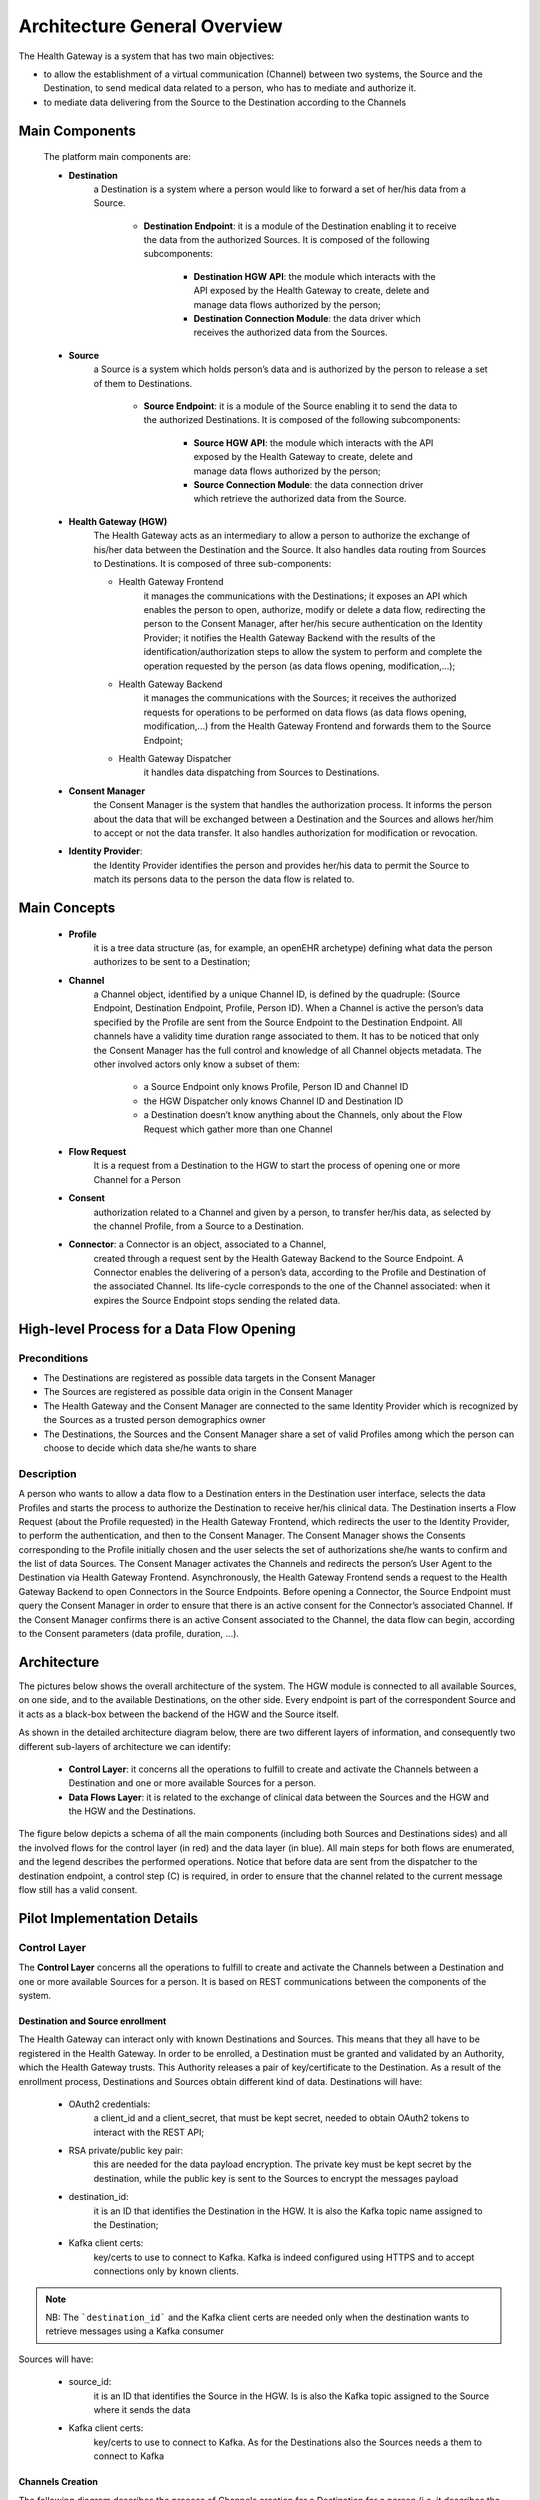 Architecture General Overview
=============================

The Health Gateway is a system that has two main objectives:

* to allow the establishment of a virtual communication (Channel)
  between two systems, the Source and the Destination,
  to send medical data related to a person, who has to mediate and
  authorize it.
* to mediate data delivering from the Source to the Destination according
  to the Channels


Main Components
***************

    The platform main components are:

    * **Destination**
        a Destination is a system where a person would like to forward a set
        of her/his data from a Source.

            * **Destination Endpoint**: it is a module of the Destination
              enabling it to receive the data from the authorized Sources.
              It is composed of the following subcomponents:

                * **Destination HGW API**: the module which interacts with
                  the API exposed by the Health Gateway to create, delete
                  and manage data flows authorized by the person;
                * **Destination Connection Module**: the data driver which
                  receives the authorized data from the Sources.
    * **Source**
        a Source is a system which holds person’s data and is authorized by
        the person to release a set of them to Destinations.

            * **Source Endpoint**: it is a module of the Source enabling it
              to send the data to the authorized
              Destinations. It is composed of the following subcomponents:

                * **Source HGW API**: the module which interacts with the
                  API exposed by the Health Gateway to create, delete and
                  manage data flows authorized by the person;
                * **Source Connection Module**: the data connection driver
                  which retrieve the authorized data from the Source.

    * **Health Gateway (HGW)**
        The Health Gateway acts as an intermediary to allow a person to
        authorize the exchange of his/her data between the Destination
        and the Source. It also handles data routing from Sources to
        Destinations. It is composed of three sub-components:

        * Health Gateway Frontend
            it manages the communications with the Destinations; it
            exposes an API which enables the person to open,
            authorize, modify or delete a data flow, redirecting the
            person to the Consent Manager, after her/his
            secure authentication on the Identity Provider;
            it notifies the Health Gateway Backend with the results
            of the identification/authorization steps to allow the
            system to perform and complete the operation
            requested by the person (as data flows opening, modification,...);
        * Health Gateway Backend
            it manages the communications with the Sources; it receives
            the authorized requests for operations to be performed on data
            flows (as data flows opening, modification,...) from the Health
            Gateway Frontend and forwards them to the Source Endpoint;
        * Health Gateway Dispatcher
            it handles data dispatching from Sources to Destinations.

    * **Consent Manager**
        the Consent Manager is the system that handles the authorization
        process. It informs the person about the data that will be
        exchanged between a Destination and the Sources and allows
        her/him to accept or not the data transfer. It also handles
        authorization for modification or revocation.

    * **Identity Provider**:
        the Identity Provider identifies the person and provides her/his
        data to permit the Source to match its persons data to the person
        the data flow is related to.

Main Concepts
*************

    * **Profile**
        it is a tree data structure (as, for example, an openEHR archetype)
        defining what data the person authorizes to be sent to a Destination;
    * **Channel**
        a Channel object, identified by a unique Channel ID, is defined by
        the quadruple: (Source Endpoint, Destination Endpoint, Profile,
        Person ID). When a Channel is active the person’s data specified
        by the Profile are sent from the Source Endpoint to the Destination
        Endpoint.
        All channels have a validity time duration range associated to them.
        It has to be noticed that only the Consent Manager has the full
        control and knowledge of all Channel objects metadata.
        The other involved actors only know a subset of them:

            * a Source Endpoint only knows Profile, Person ID and Channel ID
            * the HGW Dispatcher only knows Channel ID and Destination ID
            * a Destination doesn’t know anything about the Channels,
              only about the Flow Request which gather more than one Channel

    * **Flow Request**
        It is a request from a Destination to the HGW to start the process
        of opening one or more Channel for a Person
    * **Consent**
        authorization related to a Channel and given by a person, to transfer
        her/his data, as selected by the
        channel Profile, from a Source to a Destination.

    * **Connector**: a Connector is an object, associated to a Channel,
        created through a request sent by the Health Gateway Backend to the
        Source Endpoint. A Connector enables the delivering of a person’s data,
        according to the Profile and Destination of the associated Channel.
        Its life-cycle corresponds to the one of the Channel associated: when
        it expires the Source Endpoint stops sending the related data.

High-level Process for a Data Flow Opening
******************************************

Preconditions
-------------

* The Destinations are registered as possible data targets in the Consent
  Manager
* The Sources are registered as possible data origin in the Consent Manager
* The Health Gateway and the Consent Manager are connected to the same Identity
  Provider which is recognized by the Sources as a trusted person demographics
  owner
* The Destinations, the Sources and the Consent Manager share a set of valid
  Profiles among which the person can choose to decide which data she/he wants
  to share

Description
-----------
A person who wants to allow a data flow to a Destination enters in the
Destination user interface, selects the data Profiles and starts the
process to authorize the Destination to receive her/his clinical data.
The Destination inserts a Flow Request (about the Profile requested)
in the Health Gateway Frontend, which redirects the user to the Identity
Provider, to perform the authentication, and then to the Consent Manager.
The Consent Manager shows the Consents corresponding to the Profile
initially chosen and the user selects the set of authorizations she/he
wants to confirm and the list of data Sources. The Consent Manager
activates the Channels and redirects the person’s User Agent to the
Destination via Health Gateway Frontend. Asynchronously,
the Health Gateway Frontend sends a request to the Health Gateway Backend
to open Connectors in the Source Endpoints. Before opening a Connector,
the Source Endpoint must query the Consent Manager in order to
ensure that there is an active consent for the Connector’s associated
Channel. If the Consent Manager confirms there is an active Consent
associated to the Channel, the data flow can begin, according to the
Consent parameters (data profile, duration, ...).


Architecture
************

The pictures below shows the overall architecture of the system.
The HGW module is connected to all available Sources, on one side,
and to the available Destinations, on the other side.
Every endpoint is part of the correspondent Source and it acts as a
black-box between the backend of the HGW and the Source itself.

.. image:: _static/architecture.svg

As shown in the detailed architecture diagram below, there are two
different layers of information, and consequently two different sub-layers
of architecture we can identify:

    * **Control Layer**: it concerns all the operations to fulfill to create
      and activate the Channels between a Destination and one or more available
      Sources for a person.
    * **Data Flows Layer**: it is related to the exchange of clinical data
      between the Sources and the HGW and the HGW and the Destinations.

The figure below depicts a schema of all the main components
(including both Sources and Destinations sides) and all the involved flows
for the control layer (in red) and the data layer (in blue). All main steps for
both flows are enumerated, and the legend describes the performed operations.
Notice that before data are sent
from the dispatcher to the destination endpoint, a control step (C)
is required, in order to ensure that the channel related to the current
message flow still has a valid consent.

.. image:: _static/architecture_details.svg

Pilot Implementation Details
****************************

Control Layer
-------------

The **Control Layer** concerns all the operations to fulfill to create and
activate the Channels between a Destination and one or more available
Sources for a person. It is based on REST communications between the
components of the system.

Destination and Source enrollment
#################################

The Health Gateway can interact only with known Destinations and Sources.
This means that they all have to be registered in the Health Gateway.
In order to be enrolled, a Destination must be granted and validated
by an Authority, which the Health Gateway trusts. This Authority releases
a pair of key/certificate to the Destination.
As a result of the enrollment process, Destinations and Sources obtain
different kind of data.
Destinations will have:

    * OAuth2 credentials:
        a client_id and a client_secret, that must be kept secret, needed
        to obtain OAuth2 tokens to interact with the REST API;
    * RSA private/public key pair:
        this are needed for the data payload encryption. The private key must
        be kept secret by the destination, while the public key is sent to
        the Sources to encrypt the messages payload
    * destination_id:
        it is an ID that identifies the Destination in the HGW. It is also
        the Kafka topic name assigned to the Destination;
    * Kafka client certs:
        key/certs to use to connect to Kafka. Kafka is indeed configured
        using HTTPS and to accept connections only by known clients.

.. note:: NB: The ```destination_id``` and the Kafka client certs are needed only when
   the destination wants to retrieve messages using a Kafka consumer

Sources will have:

    * source_id:
        it is an ID that identifies the Source in the HGW. Is is also the
        Kafka topic assigned to the Source where it sends the data
    * Kafka client certs:
        key/certs to use to connect to Kafka. As for the Destinations also
        the Sources needs a them to connect to Kafka

Channels Creation
#################

The following diagram describes the process of Channels creation for a
Destination for a person (i.e. it describes the Control Layer)

.. image:: _static/channel_instantiation.svg

The operations are the following:

    *
        The person enters the Destination web page with a User Agent and starts
        the process to authorize the Destination to get her/his clinical data
    *
        The Destination inserts a Flow Request in the HGW Frontend,
        specifying the Profile, a callback url, which is a url where the
        User Agent will be redirected at the end of the process, and
        the flow_id which is an identifier of the Flow Request
        created by the Destination.
    *
        The HGW creates the Flow Request which stays in PENDING status until
        the user authorizes it. It returns to the Destination a process_id
        and a confirmation_id: the process_id is the identifier of the
        Flow Request in the HGW and it will be used as the identifier of the
        messages sent to the Destination belonging to the Channels created;
        the confirmation_id is a temporary ID that the Destination needs to
        include as parameter to the HGW Frontend confirmation URL to confirm
        the request.
    *
        The Destination redirects the User Agent to the HGW Frontend
        confirmation url specifying the confirmation ID.
    *
        The HGW Frontend redirects the User Agent to the Identity Provider
        service to perform the authentication
    *
        The Identity Provider authenticates the person and sends to the
        HGW her/his demographics
    *
        The HGW Frontend gets the list of Sources from the Health Gateway
        Backend.
    *
        The HGW Frontend creates a Channel for every Source and a
        corresponding Consent into the Consent Manager.
        The Channels and the Consents are set in PENDING status.
    *
        The Consent Manager returns a temporary confirmation_id to be sent to
        its confirmation url,
        in a similar way as done for the Flow Request confirmation.
    *
        The Health Gateway Frontend redirects the User Agent to the Consent
        Manager confirmation url.
    *
        The Consent Manager redirects the User Agent again to the Identity
        Provider to identify the person. This time the person doesn’t need
        to perform the login since she/he is already logged in.
    *
        The Consent Manager shows the Consents that the user has to confirm
        and the user selects the set of authorizations she/he wants to
        confirm and the list of Sources to authorize.
    *
        The Consent Manager sets the Channel to ACTIVE state and redirects
        the User Agent to the HGW Frontend
        which redirects again to the Destination callback page

    At this point the Channel has not been completely established. In fact the
    Health Gateway has to inform the Source Endpoint of the creation of the
    Channel (i.e., it has to open a Connector into the Source Endpoint). This
    process follows the following steps:

    *
        The Health Gateway creates the Connector into the Source Endpoint
    *
        The Source Endpoint queries the Consent Manager to check if there
        actually is a Consent related to the Connector
    *
        If the Consent is present, the Source starts to send the data

Security
########

The Control Layer is secured by using HTTPS connection for all the
communications among the components. Also, the HGW Frontend and the
Consent Manager are secured using OAuth2 client-credentials
authentication (https://tools.ietf.org/html/rfc6749#section-4.4).
This means that a Destination Endpoint has to obtain an OAuth2 access token,
before continuing the process of Flow Request creation.
The Source Endpoint is also required to implement an authentication
mechanism for the Health Gateway, for example using OAuth2 or
client certificates.

Data Flow Layer
---------------

The **Data Flows Layer** is related to the transfer of clinical data
between Sources and HGW and the HGW and the Destinations, and it is
based on Kafka.
The HGW acts as a Kafka Consumer for all data provided by the Sources
(producers), and acts as a Kafka Producer when providing data to the
Destinations.
A topic for each different Source (with a well defined ID) will be created.
Some key aspects about the design and implementation of this Kafka-based data
flow layer are the following.

    *
        The Destinations and the Sources have assigned one topic. A Source
        sends data to its topic while a Destination consumes data from
        its topic.
    *
        Destinations can decide to consume its data in two ways:
        by implementing a Kafka Consumer for its topic or by using
        a REST API exposed by the HGW Frontend. The two options
        are mutually exclusive.
    *
        The Destinations doesn’t know the Sources from which the data come
        from, unless the Source itself inserts the information in the
        data payload.
    *
        The Sources include the channel_id as the Kafka message key to allow
        the HGW dispatcher to route the message
        to the correct Destination.
    *
        The HGW Dispatcher uses the process_id as the Kafka message key to
        allow the Destination to know to which person assign the message.
    *
        The HGW Dispatcher is unaware of the data that transit between a
        Source and a Destination, since the payload of the message is
        encrypted by the Source and only the Destination can decrypt it.
        The only information that HGW Dispatcher knows is the Destination
        to which route the message.

The architecture is described in the following diagram

    .. image:: _static/kafka_based_hgw.svg

Overall data exchange process
#############################

    The following are the steps to transfer data from a Source to a Destination

    1.
        The Source encrypts the data using the Destination public key
        (see :ref:`data-encryption-label` for the details)
    2.
        The Source sends a message to its topic (i.e., the topic with name
        `source_id`) specifying the `channel_id` as the key
    3.
        The HGW Dispatcher consume the message from the Source topic and
        gets the `channel_id`.
    4.
        The HGW Dispatcher queries the Consent Manager for the status of
        the Channel
    5.
        If the Channel is active the HGW Dispatcher queries the HGW
        Frontend for the `process_id` related to the `channel_id`
    6.
        The HGW Dispatcher sends a message to the Destination's topic
        (i.e., the topic with name `destination_id`) specifying the
        `process_id` as the message key
    7.
        The HGW Dispatcher sends a message to the Destination’s topic
        (i.e., the topic with name destination_id)
        specifying the process_id as the message key.
        The Destination gets the message from its topic and decrypts it
        with its private key. It can consume messages directly from its topic
        implementing a Kafka Consumer or it can use the REST API of the
        HGW Frontend.

Security
########

An important requirement of the Health Gateway is that the data transfer
from a Source to a Destination must be secure and the data must be read
only from the correct Destination; even the HGW must not be able to
read the sensitive data of a message. To achieve this goal, the Health
Gateway supports two levels of encryption:

SSL encryption to connect and send data to the Kafka Broker;
Encryption of data payload

With the first level of encryption it is guaranteed that messages
sent from a Kafka Producer (Source) or to a Kafka Consumer
(Destination) are encrypted: consequently, if they are intercepted
by an attacker they cannot be decrypted. This level is implemented
by Kafka itself using HTTPS protocol, so it’s just a matter of configuration.
Moreover, to guarantee that only the correct clients can access to a
specific topic, Kafka Broker is configured to use HTTPS client authentication
and Access Control List to the topics. When a Destination is configured to
consume messages as Kafka Consumer, the Kafka ACL permits only the
Destination’s Consumer to access its topic. In the case
of Destination is configured to use a REST API, the ACL is configured
to give access to the topic just to the HGW Frontend. In this case it is
guaranteed that only the correct Destination can get the data by using
the OAuth2 protocol: the REST API requires an OAuth2 access token,
which is associated to the Destination and so to the topic,
and so the HGW Frontend knows the correct topic to use when it
receives REST requests.

The second level of encryption guarantees that the data that go through
the HGW can be decrypted only from the correct Destination. During the
instantiation of a Channel, the Source is provided with the
Destination’s public key. When the Source sends a message it uses the
key to encrypt a symmetric key used in turn to encrypt the payload.
In this way the Destination, and only it, can decrypt the symmetric key
and then the message. Data encryption are described in details in
:ref:`data-encryption-label`

.. _data-encryption-label:

Data Encryption
###############

As said before the Source encrypts the data payload using the Destination
public key. What actually happens is that the data are encrypted using an
AES key which is encrypted itself using the RSA public key of the
Destination. So when the Destination receives a message, it gets the
RSA encrypted AES key, decrypts it using its private key and then
decrypts the message using the AES key. It is to be said that the RSA
decryption phase is computationally heavy, so it is possible to use the
same AES key for more than one message and send a hash of the key
included in the message. When the Destination receives the message,
it checks if the hash is the same as the message before: if it’s not it
decrypts the AES key and stores the hash and the key, otherwise it uses
the same key as before, avoiding the RSA decryption of the key. The policy
to use to change the AES key is left to the Source.

The overall payload will be structured as follow:
    * 2 MAGIC BYTES (0xdf 0xbb) they indicates if the message is encrypted
      or not
    * 3 bytes indicating

        * the length of the AES key hash
        * RSA factor f so that f*128*8 evaluates to the RSA key size (in bits)
        * length of the AES initialization vector
    * AES hash
    * RSA encrypted AES key
    * Initialization vector
    * AES encrypted message

The methodology used is described in
https://blog.codecentric.de/en/2016/10/transparent-end-end-security-apache-kafka-part-1/

User authentication
-------------------

As explained before, the Health Gateway and the Consent Manager, delegate an
external service for user authentication. In fact they are implemented as
`SAML2 <https://en.wikipedia.org/wiki/SAML_2.0>`_ Service Providers, so
they can easily be configured to use all standard Identity Providers.
In the pilot study, two services has been considered:

    * SPID (Sistema Pubblico di Identità Digitale): it is an Italian
      service for digital identity used by the public administration
      digital services and it is candidated to be used also at European
      level. In the pilot implementation it has been used the
      development docker image provided by AgID (Agenzia per l'Italia
      Digitale)
    * TS/CNS (Tessera Sanitaria - Carta Nazionale dei Servizi): it is
      another Italian authentication method that requires a client
      certificate authentication. The certificate is provided by the
      Italian Government to its citizens and is embedded in a smartcard.

SPID
####

SPID is the Italian service for digital identity to access the public
administration services and to private services that wants to adhere.
It is implemented as a SAML2 Identity Provider. For testing and
development purposes, in the context of the pilot, two docker images have been
created (crs4/spid-testenv-identityservice and crs4/spid-testenv-backlog).
The docker images extend the docker images provided by
`AgID <https://github.com/italia/spid-testenv-docker>`_.


TS/CNS
######

The TS/CNS is basically a standard
`client certificate <https://en.wikipedia.org/wiki/Client_certificate>`_
authentication method. This method requires the client (i.e., the browser)
to present a client certificate signed by a Certification Authority recognized
by the web server, to access the website. In the case of TS/CNS the certificate
is embedded in a personal smart card given by the government to the citizens
and is signed by one of regional Certification Authorities. In order to use
the certificate, the citizen needs a smart card reader to be configured in
his/her PC or browser.

In the pilot implementation, is has been created a
`Shibboleth <https://www.shibboleth.net>`_ docker image (crs4/tscns), configured to use client
certificate authentication with the regional Certification Authorities
which sign the citizens certificates. For development purpose, the image
can use also a development certification authorities and client certificates
that can be created with the certs scripts.

